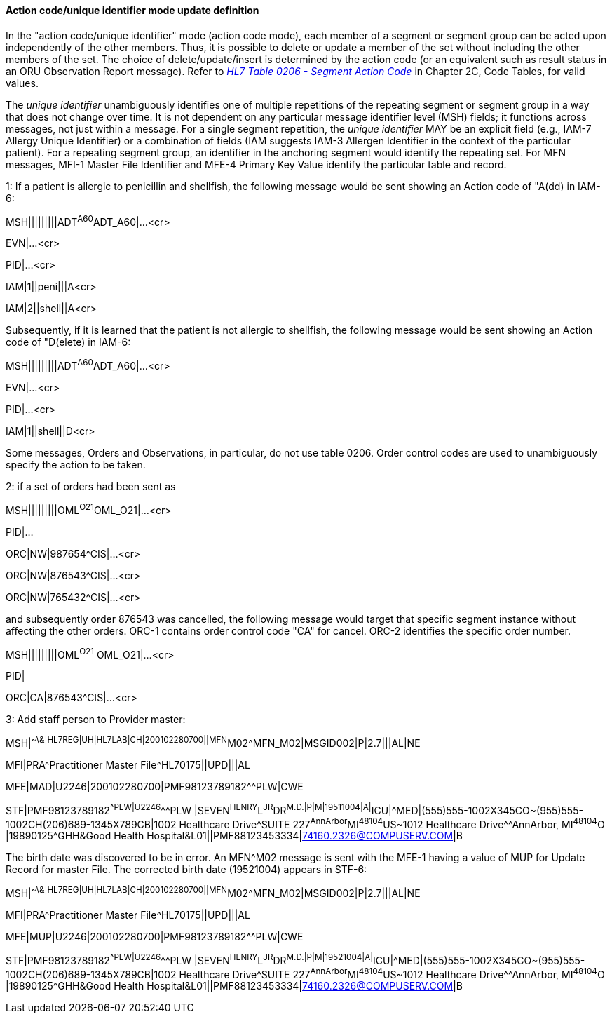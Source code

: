 ==== Action code/unique identifier mode update definition
[v291_section="2.9.4.2"]

In the "action code/unique identifier" mode (action code mode), each member of a segment or segment group can be acted upon independently of the other members. Thus, it is possible to delete or update a member of the set without including the other members of the set. The choice of delete/update/insert is determined by the action code (or an equivalent such as result status in an ORU Observation Report message). Refer to file:///E:\V2\v2.9%20final%20Nov%20from%20Frank\V29_CH02C_Tables.docx#HL70206[_HL7 Table 0206 - Segment Action Code_] in Chapter 2C, Code Tables, for valid values.

The _unique identifier_ unambiguously identifies one of multiple repetitions of the repeating segment or segment group in a way that does not change over time. It is not dependent on any particular message identifier level (MSH) fields; it functions across messages, not just within a message. For a single segment repetition, the _unique identifier_ MAY be an explicit field (e.g., IAM-7 Allergy Unique Identifier) or a combination of fields (IAM suggests IAM-3 Allergen Identifier in the context of the particular patient). For a repeating segment group, an identifier in the anchoring segment would identify the repeating set. For MFN messages, MFI-1 Master File Identifier and MFE-4 Primary Key Value identify the particular table and record.

[example]
1: If a patient is allergic to penicillin and shellfish, the following message would be sent showing an Action code of "A(dd) in IAM-6:

MSH|||||||||ADT^A60^ADT_A60|...<cr>

EVN|...<cr>

PID|...<cr>

[er7]
IAM|1||peni|||A<cr>
[er7]
IAM|2||shell||A<cr>

Subsequently, if it is learned that the patient is not allergic to shellfish, the following message would be sent showing an Action code of "D(elete) in IAM-6:

[er7]
MSH|||||||||ADT^A60^ADT_A60|...<cr>

EVN|...<cr>

PID|...<cr>

[er7]
IAM|1||shell||D<cr>

Some messages, Orders and Observations, in particular, do not use table 0206. Order control codes are used to unambiguously specify the action to be taken.

[example]
2: if a set of orders had been sent as

MSH|||||||||OML^O21^OML_O21|...<cr>

PID|...

[er7]
ORC|NW|987654^CIS|...<cr>
[er7]
ORC|NW|876543^CIS|...<cr>
[er7]
ORC|NW|765432^CIS|...<cr>

and subsequently order 876543 was cancelled, the following message would target that specific segment instance without affecting the other orders. ORC-1 contains order control code "CA" for cancel. ORC-2 identifies the specific order number.

[er7]
MSH|||||||||OML^O21^ OML_O21|...<cr>

PID|

[er7]
ORC|CA|876543^CIS|...<cr>

[example]
3: Add staff person to Provider master:

MSH|^~\&|HL7REG|UH|HL7LAB|CH|200102280700||MFN^M02^MFN_M02|MSGID002|P|2.7|||AL|NE
[er7]
MFI|PRA^Practitioner Master File^HL70175||UPD|||AL
[er7]
MFE|MAD|U2246|200102280700|PMF98123789182^^PLW|CWE
[er7]
STF|PMF98123789182^^PLW|U2246^^^PLW |SEVEN^HENRY^L^JR^DR^M.D.|P|M|19511004|A|^ICU|^MED|(555)555-1002X345CO~(955)555-1002CH(206)689-1345X789CB|1002 Healthcare Drive^SUITE 227^AnnArbor^MI^48104^US~1012 Healthcare Drive^^AnnArbor, MI^48104^O |19890125^GHH&Good Health Hospital&L01||PMF88123453334|74160.2326@COMPUSERV.COM|B

The birth date was discovered to be in error. An MFN^M02 message is sent with the MFE-1 having a value of MUP for Update Record for master File. The corrected birth date (19521004) appears in STF-6:

[er7]
MSH|^~\&|HL7REG|UH|HL7LAB|CH|200102280700||MFN^M02^MFN_M02|MSGID002|P|2.7|||AL|NE
[er7]
MFI|PRA^Practitioner Master File^HL70175||UPD|||AL
[er7]
MFE|MUP|U2246|200102280700|PMF98123789182^^PLW|CWE
[er7]
STF|PMF98123789182^^PLW|U2246^^^PLW |SEVEN^HENRY^L^JR^DR^M.D.|P|M|19521004|A|^ICU|^MED|(555)555-1002X345CO~(955)555-1002CH(206)689-1345X789CB|1002 Healthcare Drive^SUITE 227^AnnArbor^MI^48104^US~1012 Healthcare Drive^^AnnArbor, MI^48104^O |19890125^GHH&Good Health Hospital&L01||PMF88123453334|74160.2326@COMPUSERV.COM|B

